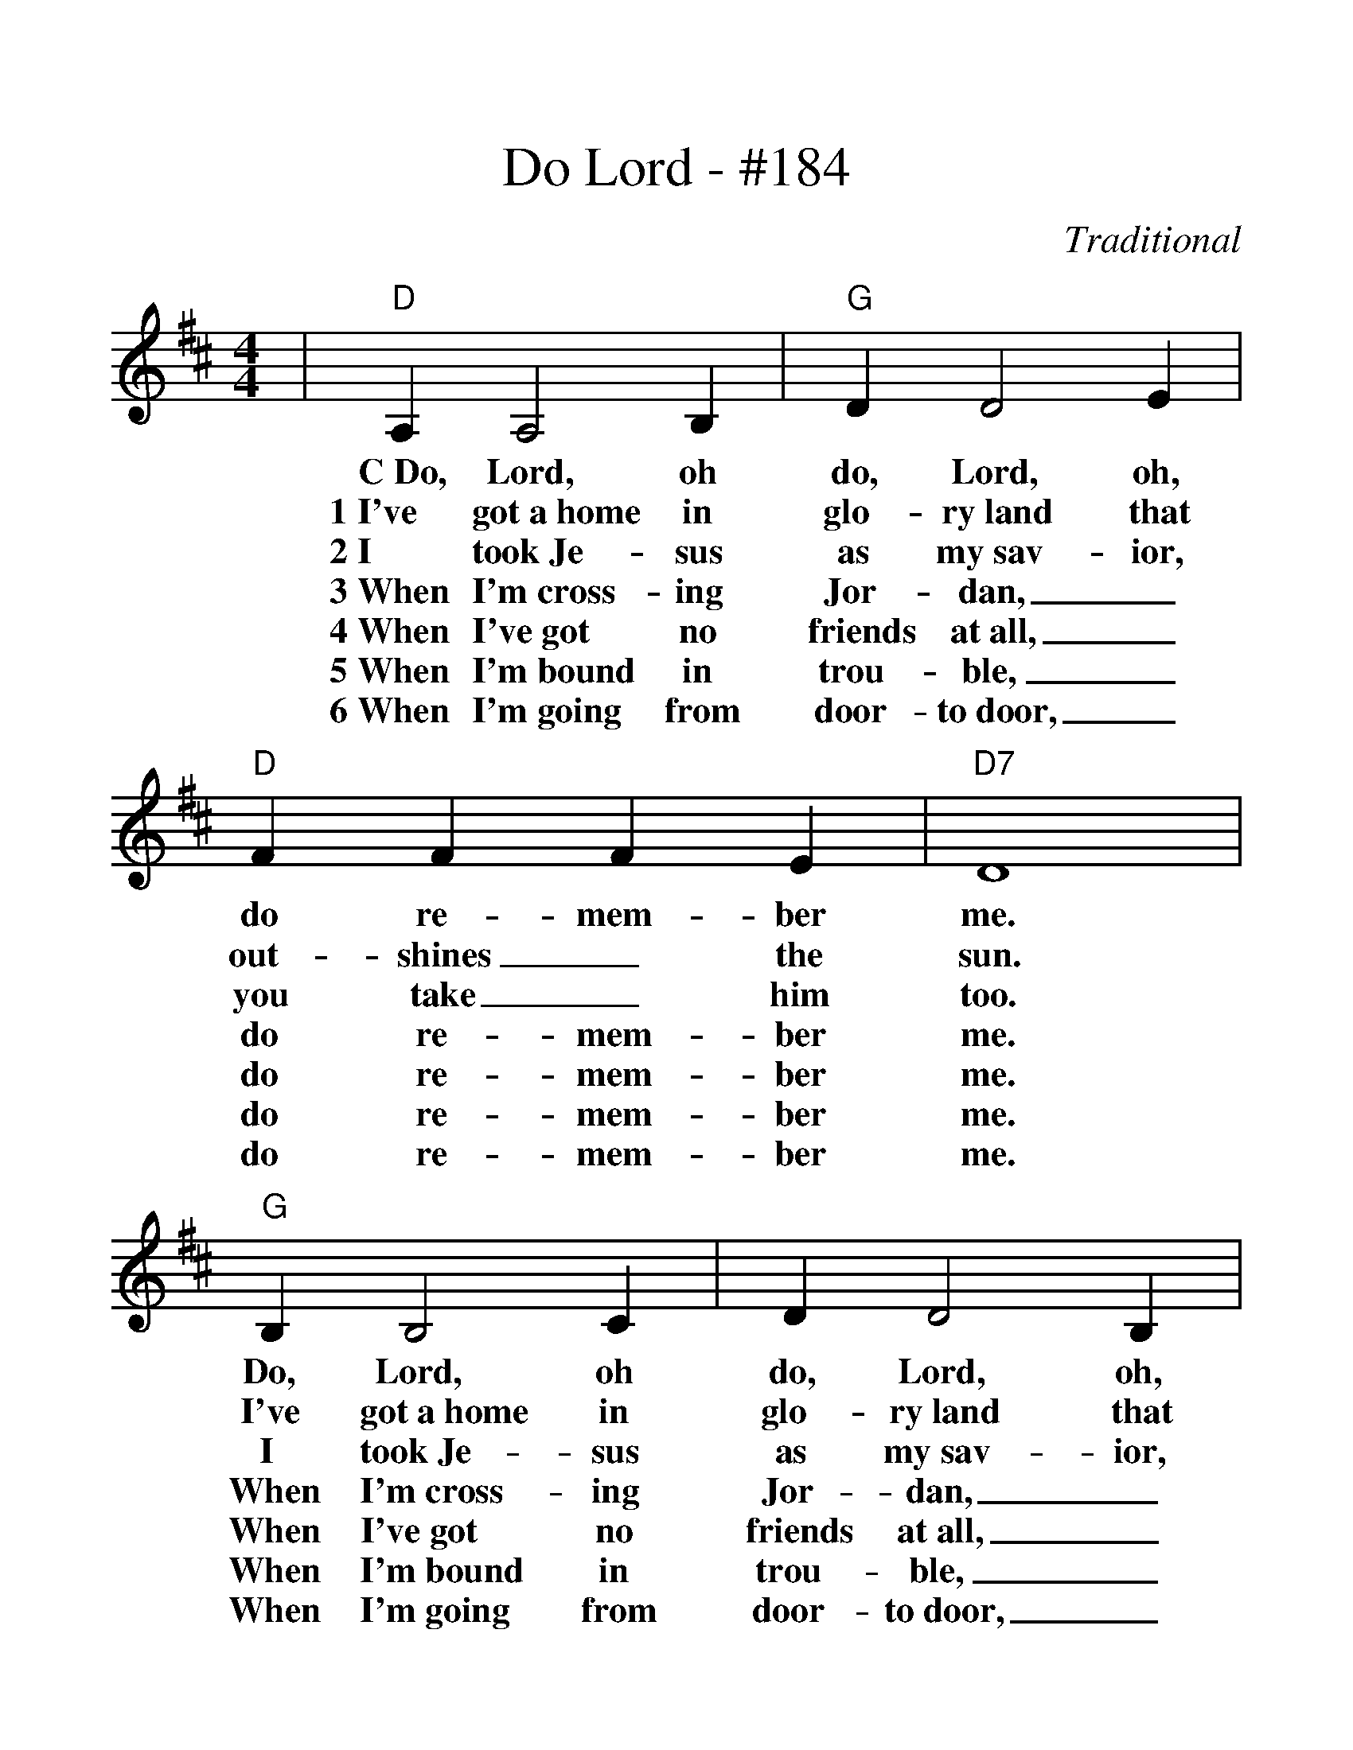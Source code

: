 %%scale 1.26
%%barsperstaff 6
X:1
T:Do Lord - #184
C:Traditional
M:4/4
L:1/4
K:D
|"D"A, A,2 B,|"G"D D2 E|"D"F F F E|"D7"D4
w:C~Do, Lord, oh do, Lord, oh, do re-mem-ber me.
w:1~I've got~a~home in glo-ry~land that out-shines_ the sun.
w:2~I took~Je-sus as my~sav-ior, you take_ him too.
w:3~When I'm~cross-ing Jor-dan,_ do re-mem-ber me.
w:4~When I've~got no friends at~all,_ do re-mem-ber me.
w:5~When I'm~bound in trou-ble,_ do re-mem-ber me.
w:6~When I'm~going from door-to~door,_ do re-mem-ber me.
|"G"B, B,2 C|D D2 B,|D D D B,|"D"A,4
w:Do, Lord, oh do, Lord, oh, do re-mem-ber me.
w:I've got~a~home in glo-ry~land that out-shines_ the sun.
w:I took~Je-sus as my~sav-ior, you take_ him too.
w:When I'm~cross-ing Jor-dan,_ do re-mem-ber me.
w:When I've~got no friends at~all,_ do re-mem-ber me.
w:When I'm~bound in trou-ble,_ do re-mem-ber me.
w:When I'm~going from door-to~door,_ do re-mem-ber me.
|"D"A, A,2 B,|"G"D D2 E|"F#7"F F F E|"Bm"D2 D E
w:Do, Lord, oh do, Lord, oh, do re-mem-ber me. Look a-
w:I've got~a~home in glo-ry~land that out-shines_ the sun.__
w:I took~Je-sus as my~sav-ior, you take_him too.__
w:When I'm~cross-ing Jor-dan,_ do re-mem-ber me.__
w:When I've~got no friends at~all,_ do re-mem-ber me.__
w:When I'm~bound in trou-ble,_ do re-mem-ber me.__
w:When I'm~going from door-to~door,_ do re-mem-ber me.__
|"D"F3 D|"A7"F E2 D|"D"D4||
w:way be-yond_ the blue.
w:way be-yond_ the blue.
w:way be-yond_ the blue.
w:way be-yond_ the blue.
w:way be-yond_ the blue.
w:way be-yond_ the blue.
w:way be-yond_ the blue.
